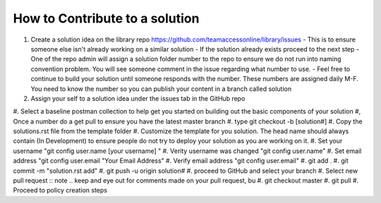 How to Contribute to a solution
-----------------------------------

#. Create a solution idea on the library  repo https://github.com/teamaccessonline/library/issues
   - This is to ensure someone else isn't already working on a similar solution
   - If the solution already exists proceed to the next step
   - One of the repo admin will assign a solution folder number to the repo to ensure we do not run into naming convention problem.   You will see someone comment in the issue regarding what number to use.
   - Feel free to continue to build your solution until someone responds with the number. These numbers are assigned daily M-F. You need to know the number so you can publish your content in a branch called solution 
#. Assign your self to a solution idea under the issues tab in the GitHub repo
#. Select a baseline postman collection to help get you started on building out the basic components of your solution 
#, Once a number do a get pull to ensure you have the latest master branch
#. type git checkout -b [solution#]
#. Copy the solutions.rst file from the template folder
#. Customize the template for you solution.  The head name should always contain (In Development) to ensure people do not try to deploy your solution as you are working on it.
#. Set your username "git config user.name [your username] "
#. Verity username was changed "git config user.name"
#. Set email address "git config user.email "Your Email Address"
#. Verify email address "git config user.email"
#. git add .
#. git commit -m "solution.rst add"
#. git push -u origin solution#
#. proceed to GitHub and select your branch
#. Select new pull request 
:: note .. keep and eye out for comments made on your pull request, bu
#. git checkout master
#. git pull
#. Proceed to policy creation steps






